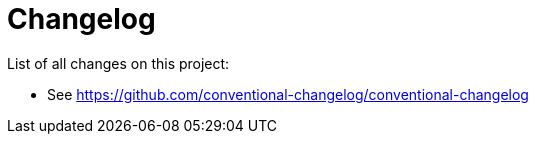 = Changelog

List of all changes on this project:

* See https://github.com/conventional-changelog/conventional-changelog